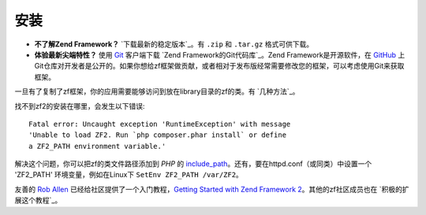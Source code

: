 .. _introduction.installation:

************
安装
************

.. See the :ref:`requirements appendix <requirements>` for a detailed list of requirements for Zend Framework.

- **不了解Zend Framework？** 
  `下载最新的稳定版本`_。有 ``.zip`` 和 ``.tar.gz`` 格式可供下载。

- **体验最新尖端特性？**
  使用 `Git`_ 客户端下载 `Zend Framework的Git代码库`_。Zend Framework是开源软件，在 `GitHub`_ 上Git仓库对开发者是公开的。如果你想给zf框架做贡献，或者相对于发布版经常需要修改您的框架，可以考虑使用Git来获取框架。

一旦有了复制了zf框架，你的应用需要能够访问到放在library目录的zf的类。有 `几种方法`_。

找不到zf2的安装在哪里，会发生以下错误::

 Fatal error: Uncaught exception 'RuntimeException' with message
 'Unable to load ZF2. Run `php composer.phar install` or define 
 a ZF2_PATH environment variable.'

解决这个问题，你可以把zf的类文件路径添加到 *PHP* 的 `include_path`_。还有，要在httpd.conf（或同类）中设置一个 'ZF2_PATH' 环境变量，例如在Linux下 ``SetEnv ZF2_PATH /var/ZF2``。

友善的 `Rob Allen`_ 已经给社区提供了一个入门教程，`Getting Started with Zend Framework 2`_。其他的zf社区成员也在  `积极的扩展这个教程`_。



.. _`Download the latest stable release.`: http://packages.zendframework.com/
.. _`Git`: http://git-scm.com/
.. _`GitHub`: http://github.com/
.. _`Zend Framework's Git repository`: https://github.com/zendframework/zf2
.. _`several ways to achieve this`: http://www.php.net/manual/en/configuration.changes.php
.. _`include_path`: http://www.php.net/manual/en/ini.core.php#ini.include-path
.. _`Rob Allen`: http://akrabat.com/about
.. _`Getting Started with Zend Framework 2`: http://zf2.readthedocs.org/en/latest/user-guide/overview.html
.. _`expanding the tutorial`: http://zend-framework-community.634137.n4.nabble.com/zf2-tutorial-td4656144.html
